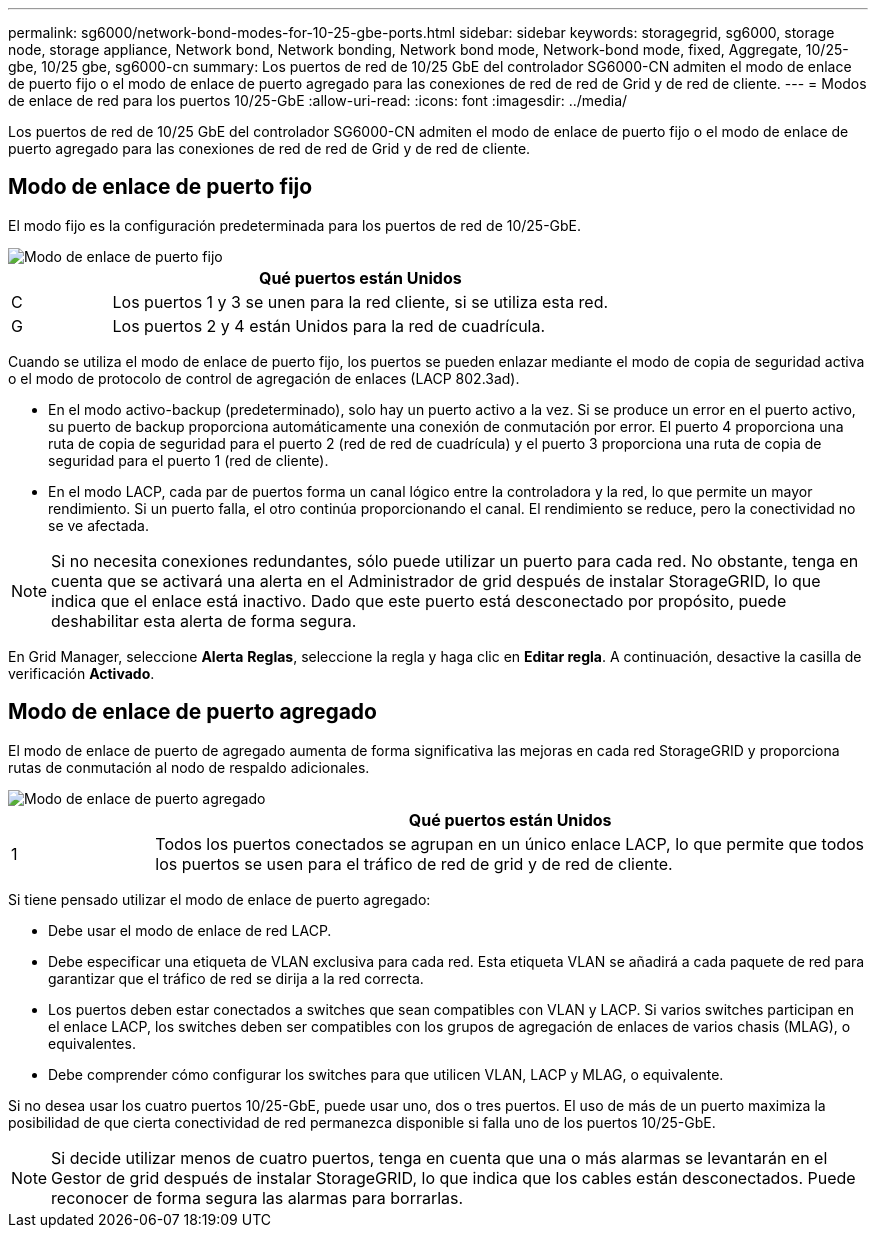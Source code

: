 ---
permalink: sg6000/network-bond-modes-for-10-25-gbe-ports.html 
sidebar: sidebar 
keywords: storagegrid, sg6000, storage node, storage appliance, Network bond, Network bonding, Network bond mode, Network-bond mode, fixed, Aggregate, 10/25-gbe, 10/25 gbe, sg6000-cn 
summary: Los puertos de red de 10/25 GbE del controlador SG6000-CN admiten el modo de enlace de puerto fijo o el modo de enlace de puerto agregado para las conexiones de red de red de Grid y de red de cliente. 
---
= Modos de enlace de red para los puertos 10/25-GbE
:allow-uri-read: 
:icons: font
:imagesdir: ../media/


[role="lead"]
Los puertos de red de 10/25 GbE del controlador SG6000-CN admiten el modo de enlace de puerto fijo o el modo de enlace de puerto agregado para las conexiones de red de red de Grid y de red de cliente.



== Modo de enlace de puerto fijo

El modo fijo es la configuración predeterminada para los puertos de red de 10/25-GbE.

image::../media/sg6000_cn_fixed_port.gif[Modo de enlace de puerto fijo]

[cols="1a,5a"]
|===
|  | Qué puertos están Unidos 


 a| 
C
 a| 
Los puertos 1 y 3 se unen para la red cliente, si se utiliza esta red.



 a| 
G
 a| 
Los puertos 2 y 4 están Unidos para la red de cuadrícula.

|===
Cuando se utiliza el modo de enlace de puerto fijo, los puertos se pueden enlazar mediante el modo de copia de seguridad activa o el modo de protocolo de control de agregación de enlaces (LACP 802.3ad).

* En el modo activo-backup (predeterminado), solo hay un puerto activo a la vez. Si se produce un error en el puerto activo, su puerto de backup proporciona automáticamente una conexión de conmutación por error. El puerto 4 proporciona una ruta de copia de seguridad para el puerto 2 (red de red de cuadrícula) y el puerto 3 proporciona una ruta de copia de seguridad para el puerto 1 (red de cliente).
* En el modo LACP, cada par de puertos forma un canal lógico entre la controladora y la red, lo que permite un mayor rendimiento. Si un puerto falla, el otro continúa proporcionando el canal. El rendimiento se reduce, pero la conectividad no se ve afectada.



NOTE: Si no necesita conexiones redundantes, sólo puede utilizar un puerto para cada red. No obstante, tenga en cuenta que se activará una alerta en el Administrador de grid después de instalar StorageGRID, lo que indica que el enlace está inactivo. Dado que este puerto está desconectado por propósito, puede deshabilitar esta alerta de forma segura.

En Grid Manager, seleccione *Alerta* *Reglas*, seleccione la regla y haga clic en *Editar regla*. A continuación, desactive la casilla de verificación *Activado*.



== Modo de enlace de puerto agregado

El modo de enlace de puerto de agregado aumenta de forma significativa las mejoras en cada red StorageGRID y proporciona rutas de conmutación al nodo de respaldo adicionales.

image::../media/sg6000_cn_aggregate_port.gif[Modo de enlace de puerto agregado]

[cols="1a,5a"]
|===
|  | Qué puertos están Unidos 


 a| 
1
 a| 
Todos los puertos conectados se agrupan en un único enlace LACP, lo que permite que todos los puertos se usen para el tráfico de red de grid y de red de cliente.

|===
Si tiene pensado utilizar el modo de enlace de puerto agregado:

* Debe usar el modo de enlace de red LACP.
* Debe especificar una etiqueta de VLAN exclusiva para cada red. Esta etiqueta VLAN se añadirá a cada paquete de red para garantizar que el tráfico de red se dirija a la red correcta.
* Los puertos deben estar conectados a switches que sean compatibles con VLAN y LACP. Si varios switches participan en el enlace LACP, los switches deben ser compatibles con los grupos de agregación de enlaces de varios chasis (MLAG), o equivalentes.
* Debe comprender cómo configurar los switches para que utilicen VLAN, LACP y MLAG, o equivalente.


Si no desea usar los cuatro puertos 10/25-GbE, puede usar uno, dos o tres puertos. El uso de más de un puerto maximiza la posibilidad de que cierta conectividad de red permanezca disponible si falla uno de los puertos 10/25-GbE.


NOTE: Si decide utilizar menos de cuatro puertos, tenga en cuenta que una o más alarmas se levantarán en el Gestor de grid después de instalar StorageGRID, lo que indica que los cables están desconectados. Puede reconocer de forma segura las alarmas para borrarlas.
